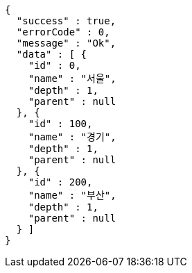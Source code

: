 [source,options="nowrap"]
----
{
  "success" : true,
  "errorCode" : 0,
  "message" : "Ok",
  "data" : [ {
    "id" : 0,
    "name" : "서울",
    "depth" : 1,
    "parent" : null
  }, {
    "id" : 100,
    "name" : "경기",
    "depth" : 1,
    "parent" : null
  }, {
    "id" : 200,
    "name" : "부산",
    "depth" : 1,
    "parent" : null
  } ]
}
----